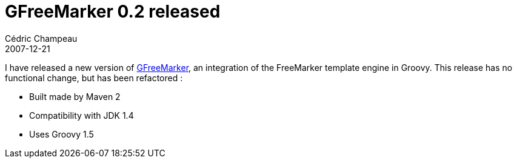 = GFreeMarker 0.2 released
Cédric Champeau
2007-12-21
:jbake-type: post
:jbake-tags: freemarker, groovy, java
:jbake-status: published
:source-highlighter: prettify

I have released a new version of http://groovy.codehaus.org/GFreeMarker[GFreeMarker], an integration of the FreeMarker template engine in Groovy. This release has no functional change, but has been refactored :

* Built made by Maven 2
* Compatibility with JDK 1.4
* Uses Groovy 1.5
